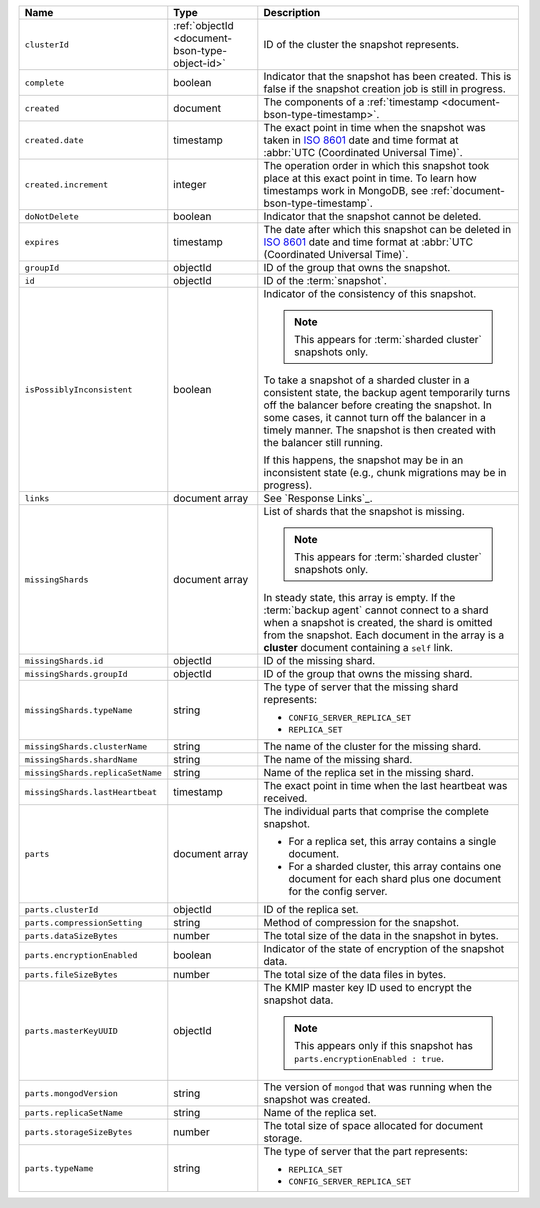 .. list-table::
   :widths: 20 20 60
   :header-rows: 1

   * - Name
     - Type
     - Description

   * - ``clusterId``
     - :ref:`objectId <document-bson-type-object-id>`
     - ID of the cluster the snapshot represents. 

   * - ``complete``
     - boolean
     - Indicator that the snapshot has been created. This is false if
       the snapshot creation job is still in progress.

   * - ``created``
     - document
     - The components of a :ref:`timestamp <document-bson-type-timestamp>`.

   * - ``created.date``
     - timestamp
     - The exact point in time when the snapshot was taken in 
       `ISO 8601 <https://en.wikipedia.org/wiki/ISO_8601?oldid=793821205>`_ 
       date and time format at :abbr:`UTC (Coordinated Universal Time)`.

   * - ``created.increment``
     - integer
     - The operation order in which this snapshot took place at this
       exact point in time. To learn how timestamps work in MongoDB,
       see :ref:`document-bson-type-timestamp`.

   * - ``doNotDelete``
     - boolean
     - Indicator that the snapshot cannot be deleted.

   * - ``expires``
     - timestamp
     - The date after which this snapshot can be deleted in 
       `ISO 8601 <https://en.wikipedia.org/wiki/ISO_8601?oldid=793821205>`_ 
       date and time format at :abbr:`UTC (Coordinated Universal Time)`.

   * - ``groupId``
     - objectId
     - ID of the group that owns the snapshot.

   * - ``id``
     - objectId
     - ID of the :term:`snapshot`.

   * - ``isPossiblyInconsistent``
     - boolean
     - Indicator of the consistency of this snapshot. 

       .. note::
          This appears for :term:`sharded cluster` snapshots only.

       To take a snapshot of a sharded cluster in a consistent state,
       the backup agent temporarily turns off the balancer before
       creating the snapshot. In some cases, it cannot turn off the
       balancer in a timely manner. The snapshot is then created with
       the balancer still running.

       If this happens, the snapshot may be in an inconsistent state
       (e.g., chunk migrations may be in progress).

   * - ``links``
     - document array
     - See `Response Links`_.

   * - ``missingShards``
     - document array
     - List of shards that the snapshot is missing. 

       .. note::
          This appears for :term:`sharded cluster` snapshots only.

       In steady state, this array is empty. If the :term:`backup
       agent` cannot connect to a shard when a snapshot is created, the
       shard is omitted from the snapshot. Each document in the array
       is a **cluster** document containing a ``self`` link.

   * - ``missingShards.id``
     - objectId
     - ID of the missing shard.

   * - ``missingShards.groupId``
     - objectId
     - ID of the group that owns the missing shard.

   * - ``missingShards.typeName``
     - string
     - The type of server that the missing shard represents:

       - ``CONFIG_SERVER_REPLICA_SET``
       - ``REPLICA_SET``

   * - ``missingShards.clusterName``
     - string
     - The name of the cluster for the missing shard. 

   * - ``missingShards.shardName``
     - string
     - The name of the missing shard. 

   * - ``missingShards.replicaSetName``
     - string
     - Name of the replica set in the missing shard.

   * - ``missingShards.lastHeartbeat``
     - timestamp
     - The exact point in time when the last heartbeat was received.

   * - ``parts``
     - document array
     - The individual parts that comprise the complete snapshot. 
       
       - For a replica set, this array contains a single document. 
       - For a sharded cluster, this array contains one document for
         each shard plus one document for the config server.

   * - ``parts.clusterId``
     - objectId
     - ID of the replica set. 

   * - ``parts.compressionSetting``
     - string
     - Method of compression for the snapshot. 

   * - ``parts.dataSizeBytes``
     - number
     - The total size of the data in the snapshot in bytes.

   * - ``parts.encryptionEnabled``
     - boolean
     - Indicator of the state of encryption of the snapshot data.

   * - ``parts.fileSizeBytes``
     - number
     - The total size of the data files in bytes.

   * - ``parts.masterKeyUUID``
     - objectId
     - The KMIP master key ID used to encrypt the snapshot data. 

       .. note::
          This appears only if this snapshot has
          ``parts.encryptionEnabled : true``.

   * - ``parts.mongodVersion``
     - string
     - The version of ``mongod`` that was running when the snapshot was
       created.

   * - ``parts.replicaSetName``
     - string
     - Name of the replica set.

   * - ``parts.storageSizeBytes``
     - number
     - The total size of space allocated for document storage.

   * - ``parts.typeName``
     - string
     - The type of server that the part represents:

       - ``REPLICA_SET``
       - ``CONFIG_SERVER_REPLICA_SET``